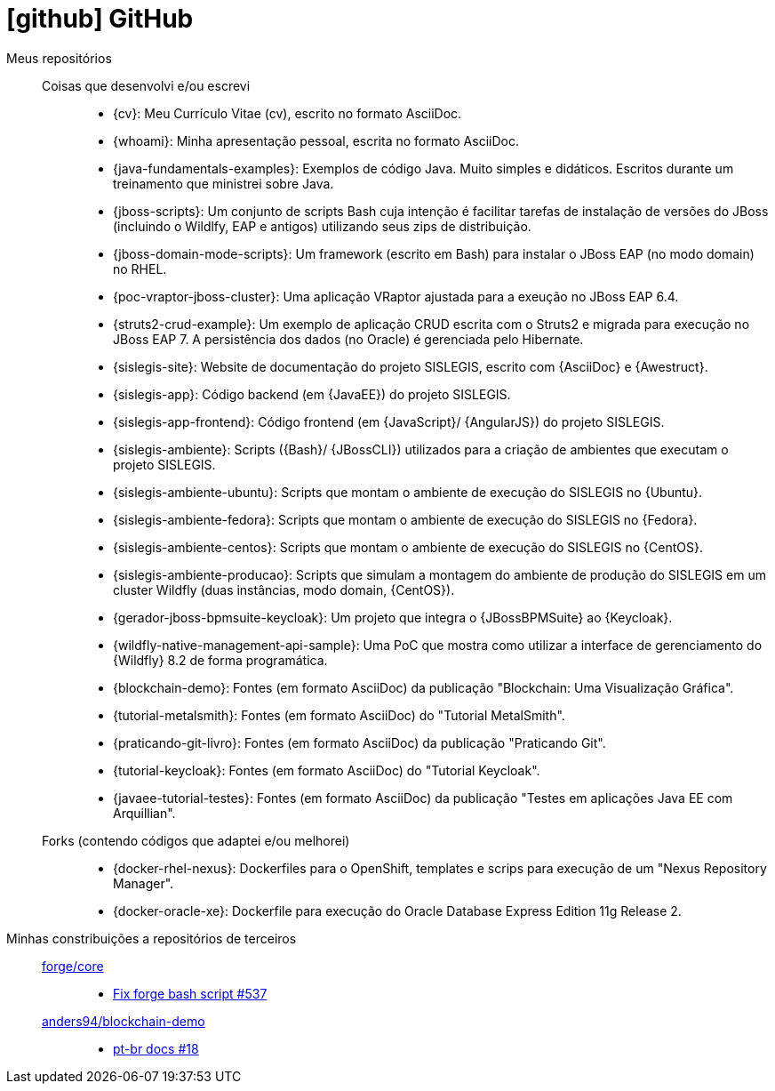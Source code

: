 [[github-repositories]]
= icon:github[] GitHub

[[github-repositories-my]]
Meus repositórios::
  Coisas que desenvolvi e/ou escrevi:::
    * [[cv]] {cv}: Meu Currículo Vitae (cv), escrito no formato AsciiDoc.
    * [[whoami]] {whoami}: Minha apresentação pessoal, escrita no formato AsciiDoc.
    * [[java-fundamentals-examples]] {java-fundamentals-examples}: Exemplos de código Java. Muito simples e didáticos. Escritos durante um treinamento que ministrei sobre Java.
    * [[jboss-scripts]] {jboss-scripts}: Um conjunto de scripts Bash cuja intenção é facilitar tarefas de instalação de versões do JBoss (incluindo o Wildlfy, EAP e antigos) utilizando seus zips de distribuição.
    * [[jboss-domain-mode-scripts]] {jboss-domain-mode-scripts}: Um framework (escrito em Bash) para instalar o JBoss EAP (no modo domain) no RHEL.
    * [[poc-vraptor-jboss-cluster]] {poc-vraptor-jboss-cluster}: Uma aplicação VRaptor ajustada para a exeução no JBoss EAP 6.4.
    * [[struts2-crud-example]] {struts2-crud-example}: Um exemplo de aplicação CRUD escrita com o Struts2 e migrada para execução no JBoss EAP 7. A persistência dos dados (no Oracle) é gerenciada pelo Hibernate.
    * [[sislegis-site]] {sislegis-site}: Website de documentação do projeto SISLEGIS, escrito com {AsciiDoc} e {Awestruct}.
    * [[sislegis-app]] {sislegis-app}: Código backend (em {JavaEE}) do projeto SISLEGIS.
    * [[sislegis-app-frontend]] {sislegis-app-frontend}: Código frontend (em {JavaScript}/ {AngularJS}) do projeto SISLEGIS.
    * [[sislegis-ambiente]] {sislegis-ambiente}: Scripts ({Bash}/ {JBossCLI}) utilizados para a criação de ambientes que executam o projeto SISLEGIS.
    * [[sislegis-ambiente-ubuntu]] {sislegis-ambiente-ubuntu}: Scripts que montam o ambiente de execução do SISLEGIS no {Ubuntu}.
    * [[sislegis-ambiente-fedora]] {sislegis-ambiente-fedora}: Scripts que montam o ambiente de execução do SISLEGIS no {Fedora}.
    * [[sislegis-ambiente-centos]] {sislegis-ambiente-centos}: Scripts que montam o ambiente de execução do SISLEGIS no {CentOS}.
    * [[sislegis-ambiente-producao]] {sislegis-ambiente-producao}: Scripts que simulam a montagem do ambiente de produção do SISLEGIS em um cluster Wildfly (duas instâncias, modo domain, {CentOS}).
    * [[gerador-jboss-bpmsuite-keycloak]] {gerador-jboss-bpmsuite-keycloak}: Um projeto que integra o {JBossBPMSuite} ao {Keycloak}.
    * [[wildfly-native-management-api-sample]] {wildfly-native-management-api-sample}: Uma PoC que mostra como utilizar a interface de gerenciamento do {Wildfly} 8.2 de forma programática.
    * [[blockchain-demo]] {blockchain-demo}: Fontes (em formato AsciiDoc) da publicação "Blockchain: Uma Visualização Gráfica".
    * [[tutorial-metalsmith]] {tutorial-metalsmith}: Fontes (em formato AsciiDoc) do "Tutorial MetalSmith".
    * [[praticando-git-livro]] {praticando-git-livro}: Fontes (em formato AsciiDoc) da publicação "Praticando Git".
    * [[tutorial-keycloak]] {tutorial-keycloak}: Fontes (em formato AsciiDoc) do "Tutorial Keycloak".
    * [[javaee-tutorial-testes]] {javaee-tutorial-testes}: Fontes (em formato AsciiDoc) da publicação "Testes em aplicações Java EE com Arquillian".
  Forks (contendo códigos que adaptei e/ou melhorei):::
    * [[docker-rhel-nexus]] {docker-rhel-nexus}: Dockerfiles para o OpenShift, templates e scrips para execução de um "Nexus Repository Manager".
    * [[docker-oracle-xe]] {docker-oracle-xe}: Dockerfile para execução do Oracle Database Express Edition 11g Release 2.
[[github-repositories-contributions]]
Minhas constribuições a repositórios de terceiros::
  https://github.com/forge/core[forge/core]:::
    * https://github.com/forge/core/pull/537[Fix forge bash script #537]
  https://github.com/anders94/blockchain-demo[anders94/blockchain-demo]:::
    * https://github.com/anders94/blockchain-demo/pull/18[pt-br docs #18]

